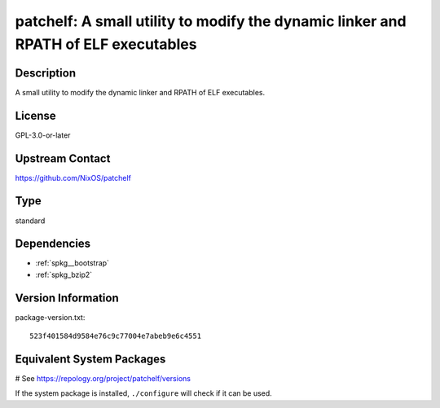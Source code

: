.. _spkg_patchelf:

patchelf: A small utility to modify the dynamic linker and RPATH of ELF executables
===================================================================================

Description
-----------

A small utility to modify the dynamic linker and RPATH of ELF executables.

License
-------

GPL-3.0-or-later

Upstream Contact
----------------

https://github.com/NixOS/patchelf


Type
----

standard


Dependencies
------------

- :ref:`spkg__bootstrap`
- :ref:`spkg_bzip2`

Version Information
-------------------

package-version.txt::

    523f401584d9584e76c9c77004e7abeb9e6c4551

Equivalent System Packages
--------------------------

.. tab:: conda-forge:

   .. CODE-BLOCK:: bash

       $ conda install patchelf

.. tab:: Debian/Ubuntu:

   .. CODE-BLOCK:: bash

       $ sudo apt-get install patchelf

.. tab:: Fedora/Redhat/CentOS:

   .. CODE-BLOCK:: bash

       $ sudo dnf install patchelf

.. tab:: FreeBSD:

   .. CODE-BLOCK:: bash

       $ sudo pkg install sysutils/patchelf

.. tab:: Gentoo Linux:

   .. CODE-BLOCK:: bash

       $ sudo emerge dev-util/patchelf

.. tab:: Homebrew:

   .. CODE-BLOCK:: bash

       $ brew install patchelf

.. tab:: MacPorts:

   .. CODE-BLOCK:: bash

       $ sudo port install patchelf

.. tab:: Nixpkgs:

   .. CODE-BLOCK:: bash

       $ nix-env -f \'\<nixpkgs\>\' --install --attr patchelf

.. tab:: openSUSE:

   .. CODE-BLOCK:: bash

       $ sudo zypper install patchelf

.. tab:: Void Linux:

   .. CODE-BLOCK:: bash

       $ sudo xbps-install patchelf

# See https://repology.org/project/patchelf/versions

If the system package is installed, ``./configure`` will check if it can be used.

